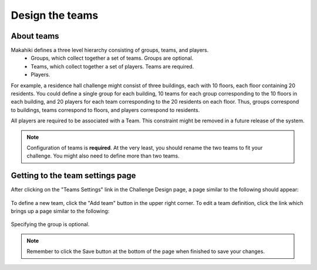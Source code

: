 .. _section-configuration-challenge-admin-teams-settings:

Design the teams
================

About teams
-----------

Makahiki defines a three level hierarchy consisting of groups, teams, and players.
  * Groups, which collect together a set of teams. Groups are optional.
  * Teams, which collect together a set of players. Teams are required.
  * Players.

For example, a residence hall challenge might consist of three buildings, each with 10
floors, each floor containing 20 residents.   You could define a single group for each building,
10 teams for each group corresponding to the 10 floors in each building, and 20 players
for each team corresponding to the 20 residents on each floor. Thus, groups correspond to
buildings, teams correspond to floors, and players correspond to residents. 

All players are required to be associated with a Team.  This constraint might be removed in a
future release of the system.

.. note:: Configuration of teams is **required**.  At the very least, you should rename
   the two teams to fit your challenge.  You might also need to define more than two teams.

Getting to the team settings page
---------------------------------

After clicking on the "Teams Settings" link in the Challenge Design page, a page similar to the following should appear:

.. figure:: figs/configuration/configuration-challenge-admin-teams-settings.1.png
   :width: 600 px
   :align: center

To define a new team, click the "Add team" button in the upper right corner. To edit a
team definition, click the link which brings up a page similar to the following:


.. figure:: figs/configuration/configuration-challenge-admin-teams-settings.2.png
   :width: 600 px
   :align: center

Specifying the group is optional. 

.. note:: Remember to click the Save button at the bottom of the page when finished to save your changes. 

